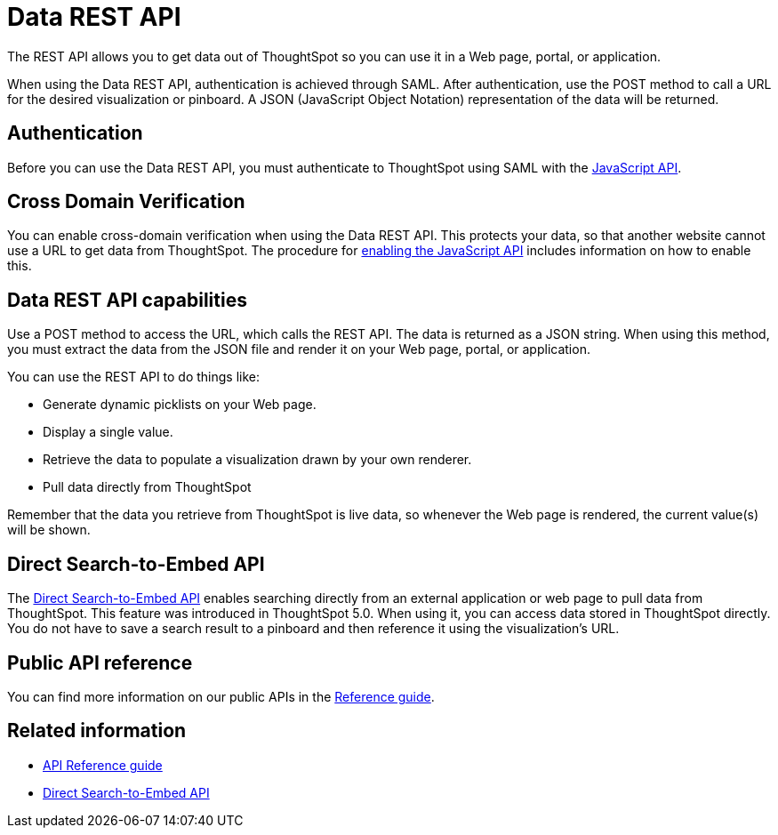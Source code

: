 = Data REST API
:last_updated: 12/30/2020
:experimental:
:linkattrs:

The REST API allows you to get data out of ThoughtSpot so you can use it in a Web page, portal, or application.

When using the Data REST API, authentication is achieved through SAML.
After authentication, use the POST method to call a URL for the desired visualization or pinboard.
A JSON (JavaScript Object Notation) representation of the data will be returned.

[#authentication]
== Authentication

Before you can use the Data REST API, you must authenticate to ThoughtSpot using SAML with the xref:js-api.adoc[JavaScript API].

== Cross Domain Verification

You can enable cross-domain verification when using the Data REST API.
This protects your data, so that another website cannot use a URL to get data from ThoughtSpot.
The procedure for xref:js-api-enable.adoc[enabling the JavaScript API] includes information on how to enable this.

== Data REST API capabilities

Use a POST method to access the URL, which calls the REST API.
The data is returned as a JSON string.
When using this method, you must extract the data from the JSON file and render it on your Web page, portal, or application.

You can use the REST API to do things like:

* Generate dynamic picklists on your Web page.
* Display a single value.
* Retrieve the data to populate a visualization drawn by your own renderer.
* Pull data directly from ThoughtSpot

Remember that the data you retrieve from ThoughtSpot is live data, so whenever the Web page is rendered, the current value(s) will be shown.

== Direct Search-to-Embed API

The xref:data-api-search.adoc[Direct Search-to-Embed API] enables searching directly from an external application or web page to pull data from ThoughtSpot.
This feature was introduced in ThoughtSpot 5.0.
When using it, you can access data stored in ThoughtSpot directly.
You do not have to save a search result to a pinboard and then reference it using the visualization's URL.

== Public API reference

You can find more information on our public APIs in the xref:public-api-reference.adoc[Reference guide].

== Related information

* xref:public-api-reference.adoc[API Reference guide]
* xref:data-api-search.adoc[Direct Search-to-Embed API]
